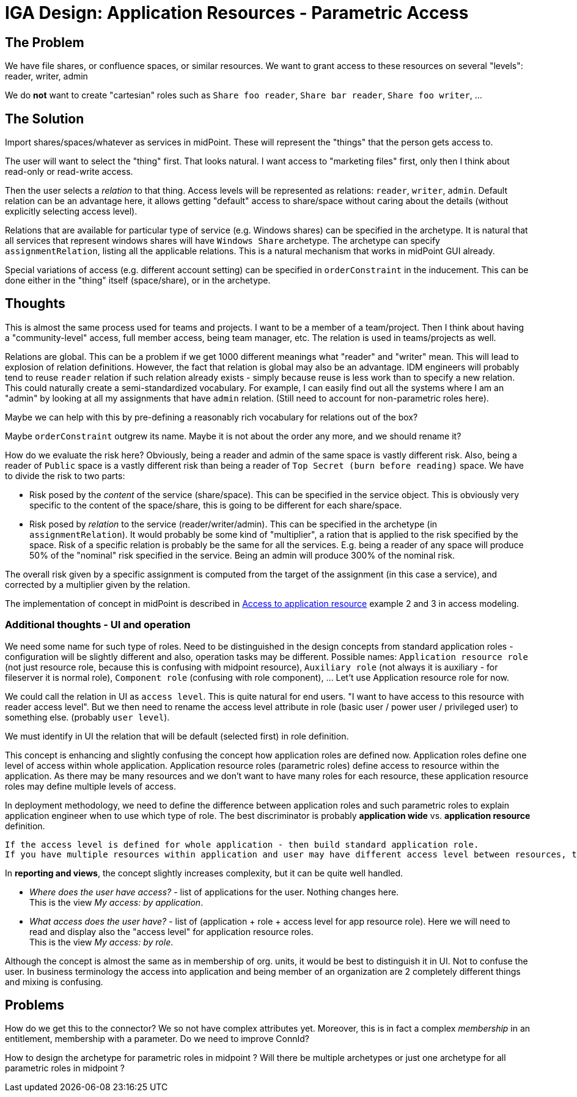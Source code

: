 = IGA Design: Application Resources - Parametric Access
:page-nav-title: Parametric Access
:page-display-order: 250

== The Problem

We have file shares, or confluence spaces, or similar resources.
We want to grant access to these resources on several "levels": reader, writer, admin

We do *not* want to create "cartesian" roles such as `Share foo reader`, `Share bar reader`, `Share foo writer`, ...

== The Solution

Import shares/spaces/whatever as services in midPoint.
These will represent the "things" that the person gets access to.

The user will want to select the "thing" first.
That looks natural.
I want access to "marketing files" first, only then I think about read-only or read-write access.

Then the user selects a _relation_ to that thing.
Access levels will be represented as relations: `reader`, `writer`, `admin`.
Default relation can be an advantage here, it allows getting "default" access to share/space without caring about the details (without explicitly selecting access level).

Relations that are available for particular type of service (e.g. Windows shares) can be specified in the archetype.
It is natural that all services that represent windows shares will have `Windows Share` archetype.
The archetype can specify `assignmentRelation`, listing all the applicable relations.
This is a natural mechanism that works in midPoint GUI already.

Special variations of access (e.g. different account setting) can be specified in `orderConstraint` in the inducement.
This can be done either in the "thing" itself (space/share), or in the archetype.

// Tuto napisat to, ze

== Thoughts

This is almost the same process used for teams and projects.
I want to be a member of a team/project.
Then I think about having a "community-level" access, full member access, being team manager, etc.
The relation is used in teams/projects as well.

Relations are global.
This can be a problem if we get 1000 different meanings what "reader" and "writer" mean.
This will lead to explosion of relation definitions.
However, the fact that relation is global may also be an advantage.
IDM engineers will probably tend to reuse `reader` relation if such relation already exists - simply because reuse is less work than to specify a new relation.
This could naturally create a semi-standardized vocabulary.
For example, I can easily find out all the systems where I am an "admin" by looking at all my assignments that have `admin` relation.
(Still need to account for non-parametric roles here).

Maybe we can help with this by pre-defining a reasonably rich vocabulary for relations out of the box?

Maybe `orderConstraint` outgrew its name.
Maybe it is not about the order any more, and we should rename it?

How do we evaluate the risk here?
Obviously, being a reader and admin of the same space is vastly different risk.
Also, being a reader of `Public` space is a vastly different risk than being a reader of `Top Secret (burn before reading)` space.
We have to divide the risk to two parts:

* Risk posed by the _content_ of the service (share/space).
This can be specified in the service object.
This is obviously very specific to the content of the space/share, this is going to be different for each share/space.

* Risk posed by _relation_ to the service (reader/writer/admin).
This can be specified in the archetype (in `assignmentRelation`).
It would probably be some kind of "multiplier", a ration that is applied to the risk specified by the space.
Risk of a specific relation is probably be the same for all the services.
E.g. being a reader of any space will produce 50% of the "nominal" risk specified in the service.
Being an admin will produce 300% of the nominal risk.

The overall risk given by a specific assignment is computed from the target of the assignment (in this case a service), and corrected by a multiplier given by the relation.

The implementation of concept in midPoint is described in xref:./access-modeling/examples/index.adoc#_access_to_application_resource_direct[Access to application resource] example 2 and 3 in access modeling.

=== Additional thoughts - UI and operation

We need some name for such type of roles. Need to be distinguished in the design concepts from standard application roles - configuration will be slightly different and also, operation tasks may be different. Possible names: `Application resource role` (not just resource role, because this is confusing with midpoint resource), `Auxiliary role` (not always it is auxiliary - for fileserver it is normal role), `Component role` (confusing with role component), ... Let't use Application resource role for now.

We could call the relation in UI as `access level`. This is quite natural for end users. "I want to have access to this resource with reader access level". But we then need to rename the access level attribute in role (basic user / power user / privileged user) to something else. (probably `user level`).

We must identify in UI the relation that will be default (selected first) in role definition.

This concept is enhancing and slightly confusing the concept how application roles are defined now.
Application roles define one level of access within whole application. Application resource roles (parametric roles) define access to resource within the application. As there may be many resources and we don't want to have many roles for each resource, these application resource roles may define multiple levels of access.

In deployment methodology, we need to define the difference between application roles and such parametric roles to explain application engineer when to use which type of role. The best discriminator is probably *application wide* vs. *application resource* definition.

 If the access level is defined for whole application - then build standard application role.
 If you have multiple resources within application and user may have different access level between resources, then build application resource roles.

In *reporting and views*, the concept slightly increases complexity, but it can be quite well handled.

- _Where does the user have access?_ - list of applications for the user. Nothing changes here. +
This is the view _My access: by application_.

- _What access does the user have?_ - list of (application + role + access level for app resource role). Here we will need to read and display also the "access level" for application resource roles. +
This is the view _My access: by role_.

Although the concept is almost the same as in membership of org. units, it would be best to distinguish it in UI. Not to confuse the user. In business terminology the access into application and being member of an organization are 2 completely different things and mixing is confusing.

== Problems

How do we get this to the connector?
We so not have complex attributes yet.
Moreover, this is in fact a complex _membership_ in an entitlement, membership with a parameter.
Do we need to improve ConnId?

How to design the archetype for parametric roles in midpoint ? Will there be multiple archetypes or just one archetype for all parametric roles in midpoint ?
